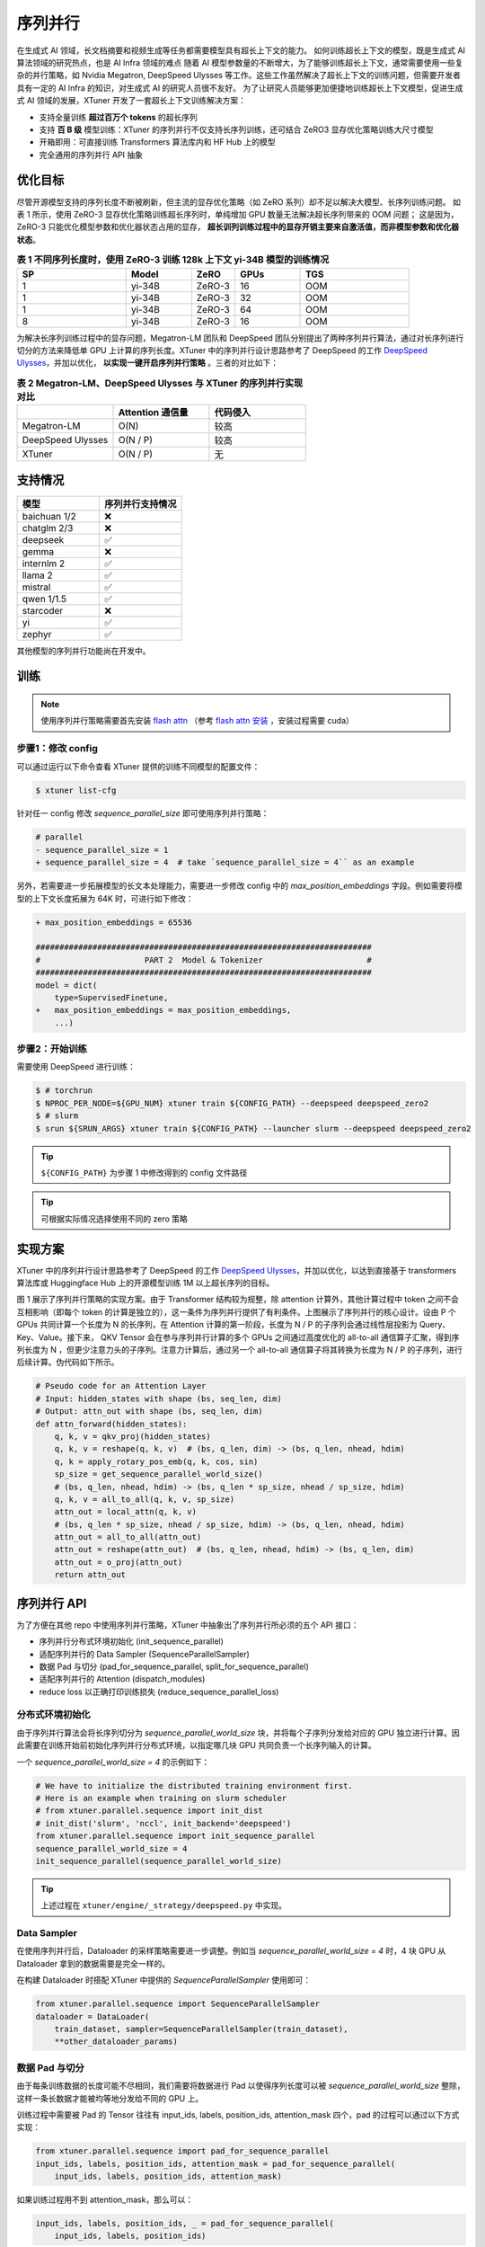 ========
序列并行
========

在生成式 AI 领域，长文档摘要和视频生成等任务都需要模型具有超长上下文的能力。
如何训练超长上下文的模型，既是生成式 AI 算法领域的研究热点，也是 AI Infra 领域的难点
随着 AI 模型参数量的不断增大，为了能够训练超长上下文，通常需要使用一些复杂的并行策略，如 Nvidia Megatron, DeepSpeed Ulysses 等工作。这些工作虽然解决了超长上下文的训练问题，但需要开发者具有一定的 AI Infra 的知识，对生成式 AI 的研究人员很不友好。
为了让研究人员能够更加便捷地训练超长上下文模型，促进生成式 AI 领域的发展，XTuner 开发了一套超长上下文训练解决方案：


- 支持全量训练 **超过百万个 tokens** 的超长序列
- 支持 **百 B 级** 模型训练：XTuner 的序列并行不仅支持长序列训练，还可结合 ZeRO3 显存优化策略训练大尺寸模型
- 开箱即用：可直接训练 Transformers 算法库内和 HF Hub 上的模型
- 完全通用的序列并行 API 抽象

.. raw:: html

    <p align="center">
        <img src="https://github.com/InternLM/xtuner/assets/41630003/e0460f39-7c06-4f46-b801-fdabb6c003c7" alt="XTuner"/>
    </p>


优化目标
========

尽管开源模型支持的序列长度不断被刷新，但主流的显存优化策略（如 ZeRO 系列）却不足以解决大模型、长序列训练问题。
如表 1 所示，使用 ZeRO-3 显存优化策略训练超长序列时，单纯增加 GPU 数量无法解决超长序列带来的 OOM 问题；
这是因为，ZeRO-3 只能优化模型参数和优化器状态占用的显存， **超长训列训练过程中的显存开销主要来自激活值，而非模型参数和优化器状态**。


.. list-table:: **表 1 不同序列长度时，使用 ZeRO-3 训练 128k 上下文 yi-34B 模型的训练情况**
  :widths: 25 15 10 15 25
  :header-rows: 1

  * - SP
    - Model
    - ZeRO
    - GPUs
    - TGS
  * - 1
    - yi-34B
    - ZeRO-3
    - 16
    - OOM
  * - 1
    - yi-34B
    - ZeRO-3
    - 32
    - OOM
  * - 1
    - yi-34B
    - ZeRO-3
    - 64
    - OOM
  * - 8
    - yi-34B
    - ZeRO-3
    - 16
    - OOM


为解决长序列训练过程中的显存问题，Megatron-LM 团队和 DeepSpeed 团队分别提出了两种序列并行算法，通过对长序列进行切分的方法来降低单 GPU 上计算的序列长度。XTuner 中的序列并行设计思路参考了 DeepSpeed 的工作 `DeepSpeed Ulysses <https://arxiv.org/abs/2309.14509>`_，并加以优化， **以实现一键开启序列并行策略** 。三者的对比如下：

.. list-table:: **表 2 Megatron-LM、DeepSpeed Ulysses 与 XTuner 的序列并行实现对比**
  :widths: 50 50 50
  :header-rows: 1

  * -
    - Attention 通信量
    - 代码侵入
  * - Megatron-LM
    - O(N)
    - 较高
  * - DeepSpeed Ulysses
    - O(N / P)
    - 较高
  * - XTuner
    - O(N / P)
    - 无



支持情况
========

.. list-table::
  :widths: 25 25
  :header-rows: 1

  * - 模型
    - 序列并行支持情况
  * - baichuan 1/2
    - ❌
  * - chatglm 2/3
    - ❌
  * - deepseek
    - ✅
  * - gemma
    - ❌
  * - internlm 2
    - ✅
  * - llama 2
    - ✅
  * - mistral
    - ✅
  * - qwen 1/1.5
    - ✅
  * - starcoder
    - ❌
  * - yi
    - ✅
  * - zephyr
    - ✅

其他模型的序列并行功能尚在开发中。

训练
====

.. note::
    使用序列并行策略需要首先安装 `flash attn <https://github.com/Dao-AILab/flash-attention>`_ （参考 `flash attn 安装 <https://github.com/Dao-AILab/flash-attention?tab=readme-ov-file#installation-and-features>`_ ，安装过程需要 cuda）

步骤1：修改 config
------------------

可以通过运行以下命令查看 XTuner 提供的训练不同模型的配置文件：

.. code-block:: console

    $ xtuner list-cfg

针对任一 config 修改 `sequence_parallel_size` 即可使用序列并行策略：

.. code-block:: diff

    # parallel
    - sequence_parallel_size = 1
    + sequence_parallel_size = 4  # take `sequence_parallel_size = 4`` as an example

另外，若需要进一步拓展模型的长文本处理能力，需要进一步修改 config 中的 `max_position_embeddings` 字段。例如需要将模型的上下文长度拓展为 64K 时，可进行如下修改：

.. code-block:: diff

    + max_position_embeddings = 65536

    #######################################################################
    #                      PART 2  Model & Tokenizer                      #
    #######################################################################
    model = dict(
        type=SupervisedFinetune,
    +   max_position_embeddings = max_position_embeddings,
        ...)

步骤2：开始训练
----------------

需要使用 DeepSpeed 进行训练：

.. code-block:: console

    $ # torchrun
    $ NPROC_PER_NODE=${GPU_NUM} xtuner train ${CONFIG_PATH} --deepspeed deepspeed_zero2
    $ # slurm
    $ srun ${SRUN_ARGS} xtuner train ${CONFIG_PATH} --launcher slurm --deepspeed deepspeed_zero2


.. tip::
  ``${CONFIG_PATH}`` 为步骤 1 中修改得到的 config 文件路径

.. tip::
  可根据实际情况选择使用不同的 zero 策略


实现方案
=========

XTuner 中的序列并行设计思路参考了 DeepSpeed 的工作 `DeepSpeed Ulysses <https://arxiv.org/abs/2309.14509>`_，并加以优化，以达到直接基于 transformers 算法库或 Huggingface Hub 上的开源模型训练 1M 以上超长序列的目标。

.. raw:: html

    <p align="center">
        <img src="https://github.com/InternLM/xtuner/assets/41630003/3e0e1d49-e0fe-4966-93f4-32249d0cc398" alt="XTuner"/>
    </p>

.. raw:: html

    <p align="center">
        <b>图 1 序列并行实现方案</b>
    </p>

图 1 展示了序列并行策略的实现方案。由于 Transformer 结构较为规整，除 attention 计算外，其他计算过程中 token 之间不会互相影响（即每个 token 的计算是独立的），这一条件为序列并行提供了有利条件。上图展示了序列并行的核心设计。设由 P 个 GPUs 共同计算一个长度为 N 的长序列，在 Attention 计算的第一阶段，长度为 N / P 的子序列会通过线性层投影为 Query、Key、Value。接下来， QKV Tensor 会在参与序列并行计算的多个 GPUs 之间通过高度优化的 all-to-all 通信算子汇聚，得到序列长度为 N ，但更少注意力头的子序列。注意力计算后，通过另一个 all-to-all 通信算子将其转换为长度为 N / P 的子序列，进行后续计算。伪代码如下所示。

.. code-block:: python

    # Pseudo code for an Attention Layer
    # Input: hidden_states with shape (bs, seq_len, dim)
    # Output: attn_out with shape (bs, seq_len, dim)
    def attn_forward(hidden_states):
        q, k, v = qkv_proj(hidden_states)
        q, k, v = reshape(q, k, v)  # (bs, q_len, dim) -> (bs, q_len, nhead, hdim)
        q, k = apply_rotary_pos_emb(q, k, cos, sin)
        sp_size = get_sequence_parallel_world_size()
        # (bs, q_len, nhead, hdim) -> (bs, q_len * sp_size, nhead / sp_size, hdim)
        q, k, v = all_to_all(q, k, v, sp_size)
        attn_out = local_attn(q, k, v)
        # (bs, q_len * sp_size, nhead / sp_size, hdim) -> (bs, q_len, nhead, hdim)
        attn_out = all_to_all(attn_out)
        attn_out = reshape(attn_out)  # (bs, q_len, nhead, hdim) -> (bs, q_len, dim)
        attn_out = o_proj(attn_out)
        return attn_out


序列并行 API
=============

为了方便在其他 repo 中使用序列并行策略，XTuner 中抽象出了序列并行所必须的五个 API 接口：

- 序列并行分布式环境初始化 (init_sequence_parallel)
- 适配序列并行的 Data Sampler (SequenceParallelSampler)
- 数据 Pad 与切分 (pad_for_sequence_parallel, split_for_sequence_parallel)
- 适配序列并行的 Attention (dispatch_modules)
- reduce loss 以正确打印训练损失 (reduce_sequence_parallel_loss)

分布式环境初始化
-------------------

由于序列并行算法会将长序列切分为 `sequence_parallel_world_size` 块，并将每个子序列分发给对应的 GPU 独立进行计算。因此需要在训练开始前初始化序列并行分布式环境，以指定哪几块 GPU 共同负责一个长序列输入的计算。

一个 `sequence_parallel_world_size = 4` 的示例如下：

.. code-block:: python

    # We have to initialize the distributed training environment first.
    # Here is an example when training on slurm scheduler
    # from xtuner.parallel.sequence import init_dist
    # init_dist('slurm', 'nccl', init_backend='deepspeed')
    from xtuner.parallel.sequence import init_sequence_parallel
    sequence_parallel_world_size = 4
    init_sequence_parallel(sequence_parallel_world_size)

.. tip::
  上述过程在 ``xtuner/engine/_strategy/deepspeed.py`` 中实现。

Data Sampler
--------------

在使用序列并行后，Dataloader 的采样策略需要进一步调整。例如当 `sequence_parallel_world_size = 4` 时，4 块 GPU 从 Dataloader 拿到的数据需要是完全一样的。

在构建 Dataloader 时搭配 XTuner 中提供的 `SequenceParallelSampler` 使用即可：

.. code-block:: python

    from xtuner.parallel.sequence import SequenceParallelSampler
    dataloader = DataLoader(
        train_dataset, sampler=SequenceParallelSampler(train_dataset),
        **other_dataloader_params)

数据 Pad 与切分
---------------

由于每条训练数据的长度可能不尽相同，我们需要将数据进行 Pad 以使得序列长度可以被 `sequence_parallel_world_size` 整除，这样一条长数据才能被均等地分发给不同的 GPU 上。

训练过程中需要被 Pad 的 Tensor 往往有 input_ids, labels, position_ids, attention_mask 四个，pad 的过程可以通过以下方式实现：

.. code-block:: python

    from xtuner.parallel.sequence import pad_for_sequence_parallel
    input_ids, labels, position_ids, attention_mask = pad_for_sequence_parallel(
        input_ids, labels, position_ids, attention_mask)

如果训练过程用不到 attention_mask，那么可以：

.. code-block:: python

    input_ids, labels, position_ids, _ = pad_for_sequence_parallel(
        input_ids, labels, position_ids)

Pad 后，我们需要对长序列均等切分：

.. code-block:: python

    from xtuner.parallel.sequence import split_for_sequence_parallel
    # attention mask should not be split
    input_ids, labels, position_ids = split_for_sequence_parallel(
        input_ids, labels, position_ids)

.. tip::
  以上两步在 ``xtuner/dataset/collate_fns/default_collate_fn.py`` 中实现。

Attention
-----------

在 Attention 的计算过程中，序列中的不同 token 是不能独立运算的，但不同的 attention head 之间的计算却是独立的。因此，如第一节所述，需要在计算 Attention 前后（即 qkv_proj 后和 o_proj 前）分别插入一个 all-to-all 操作。

XTuner 提供了 dispatch_modules 接口以支持修改模型 Attention 的计算方式：

.. code-block:: python

    from xtuner.model.modules import dispatch_modules
    model: AutoModelForCausalLM
    dispatch_modules(model)

.. tip::
  上述过程在 ``xtuner/model/sft.py`` 中实现。

Reduce Loss
-------------

这个 API 对于保证训练的正确性不是必须的，但对于观测模型训练状态，打印训练 loss 是非常有用的。

.. code-block:: python

    from xtuner.parallel.sequence import reduce_sequence_parallel_loss
    outputs = llm(input_ids=input_ids, labels=labels, **kwargs)
    num_tokens_per_rank = (labels != -100).sum()
    # Suppose sequence parallel world size equals to 4,
    # losses on rank0, rank1, rank2, rank3 are different.
    loss = reduce_sequence_parallel_loss(outputs.loss, num_tokens_per_rank)
    # After loss reduction, losses on rank0, rank1, rank2, rank3 are the same.

.. tip::
  上述过程在 ``xtuner/model/sft.py`` 中实现。
